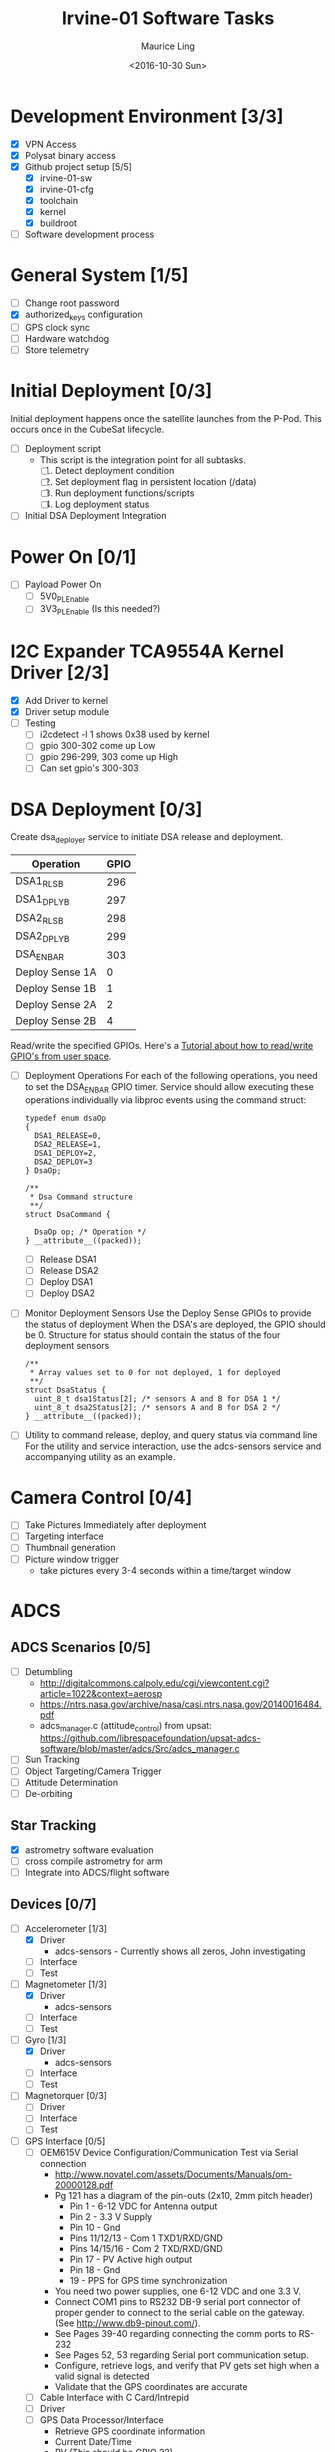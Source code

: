 #+TITLE: Irvine-01 Software Tasks
#+AUTHOR: Maurice Ling
#+DATE: <2016-10-30 Sun>
#+DISABLE_PLAIN_FOOTNOTES: No footnotes
# This file created and edited with org-mode in emacs, but you can use any
# text editor to edit.
* Development Environment [3/3]
  - [X] VPN Access
  - [X] Polysat binary access
  - [X] Github project setup [5/5]
    - [X] irvine-01-sw
    - [X] irvine-01-cfg
    - [X] toolchain
    - [X] kernel
    - [X] buildroot
  - [ ] Software development process
* General System [1/5]
  - [ ] Change root password
  - [X] authorized_keys configuration
  - [ ] GPS clock sync
  - [ ] Hardware watchdog
  - [ ] Store telemetry
* Initial Deployment [0/3]
  Initial deployment happens once the satellite launches from the P-Pod.  This
  occurs once in the CubeSat lifecycle. 
  - [ ] Deployment script
    - This script is the integration point for all subtasks.  
      1. [ ] Detect deployment condition
      2. [ ] Set deployment flag in persistent location (/data)
      3. [ ] Run deployment functions/scripts
      4. [ ] Log deployment status
  - [ ] Initial DSA Deployment Integration
* Power On [0/1]
  - [ ] Payload Power On
    - [ ] 5V0_PL_Enable
    - [ ] 3V3_PL_Enable (Is this needed?)
* I2C Expander TCA9554A Kernel Driver [2/3]
  - [X] Add Driver to kernel
  - [X] Driver setup module
  - [ ] Testing
    - [ ] i2cdetect -l 1 shows 0x38 used by kernel
    - [ ] gpio 300-302 come up Low
    - [ ] gpio 296-299, 303 come up High
    - [ ] Can set gpio's 300-303
* DSA Deployment [0/3]
  Create dsa_deployer service to initiate DSA release and deployment.
  | Operation       | GPIO |
  |-----------------+------|
  | DSA1_RLS_B      |  296 |
  | DSA1_DPLY_B     |  297 |
  | DSA2_RLS_B      |  298 |
  | DSA2_DPLY_B     |  299 |
  | DSA_EN_BAR      |  303 |
  | Deploy Sense 1A |    0 |
  | Deploy Sense 1B |    1 |
  | Deploy Sense 2A |    2 |
  | Deploy Sense 2B |    4 |
  |-----------------+------|
  Read/write the specified GPIOs.  Here's a [[http://falsinsoft.blogspot.com/2012/11/access-gpio-from-linux-user-space.html][Tutorial about how to read/write 
  GPIO's from user space]]. 
  - [ ] Deployment Operations
    For each of the following operations, you need to set the DSA_EN_BAR GPIO
    timer.  Service should allow executing these operations individually
    via libproc events using the command struct:  
    #+BEGIN_SRC c-mode
        typedef enum dsaOp
        {
          DSA1_RELEASE=0,
          DSA2_RELEASE=1,
          DSA1_DEPLOY=2,
          DSA2_DEPLOY=3
        } DsaOp;

        /**
         * Dsa Command structure
         **/
        struct DsaCommand {
          
          DsaOp op; /* Operation */
        } __attribute__((packed));
    #+END_SRC
    - [ ] Release DSA1
    - [ ] Release DSA2
    - [ ] Deploy DSA1
    - [ ] Deploy DSA2
  - [ ] Monitor Deployment Sensors
    Use the Deploy Sense GPIOs to provide the status of deployment 
    When the DSA's are deployed, the GPIO should be 0.
    Structure for status should contain the status of the four deployment sensors
    #+BEGIN_SRC c-mode
        /**
         * Array values set to 0 for not deployed, 1 for deployed
         **/
        struct DsaStatus {
          uint_8_t dsa1Status[2]; /* sensors A and B for DSA 1 */
          uint_8_t dsa2Status[2]; /* sensors A and B for DSA 2 */
        } __attribute__((packed));
    #+END_SRC
  - [ ] Utility to command release, deploy, and query status via command line
    For the utility and service interaction, use the adcs-sensors service
    and accompanying utility as an example.
* Camera Control [0/4]
  - [ ] Take Pictures Immediately after deployment
  - [ ] Targeting interface
  - [ ] Thumbnail generation
  - [ ] Picture window trigger
    - take pictures every 3-4 seconds within a time/target window
* ADCS
** ADCS Scenarios [0/5]
  - [ ] Detumbling
    - http://digitalcommons.calpoly.edu/cgi/viewcontent.cgi?article=1022&context=aerosp
    - https://ntrs.nasa.gov/archive/nasa/casi.ntrs.nasa.gov/20140016484.pdf
    - adcs_manager.c (attitude_control) from upsat:  https://github.com/librespacefoundation/upsat-adcs-software/blob/master/adcs/Src/adcs_manager.c
  - [ ] Sun Tracking
  - [ ] Object Targeting/Camera Trigger
  - [ ] Attitude Determination
  - [ ] De-orbiting
** Star Tracking
   - [X] astrometry software evaluation
   - [ ] cross compile astrometry for arm
   - [ ] Integrate into ADCS/flight software
** Devices [0/7]
  - [-] Accelerometer [1/3]
    - [X] Driver 
      - adcs-sensors - Currently shows all zeros, John investigating
    - [ ] Interface
    - [ ] Test
  - [-] Magnetometer [1/3]
    - [X] Driver
      - adcs-sensors
    - [ ] Interface
    - [ ] Test
  - [-] Gyro [1/3]
    - [X] Driver
      - adcs-sensors
    - [ ] Interface
    - [ ] Test
  - [ ] Magnetorquer [0/3]
    - [ ] Driver
    - [ ] Interface
    - [ ] Test
  - [ ] GPS Interface [0/5]
    - [ ] OEM615V Device Configuration/Communication Test via Serial connection
      - http://www.novatel.com/assets/Documents/Manuals/om-20000128.pdf
      - Pg 121 has a diagram of the pin-outs (2x10, 2mm pitch header)
        - Pin 1 - 6-12 VDC for Antenna output
        - Pin 2 - 3.3 V Supply
        - Pin 10 - Gnd
        - Pins 11/12/13 - Com 1 TXD1/RXD/GND
        - Pins 14/15/16 - Com 2 TXD/RXD/GND
        - Pin 17 - PV Active high output
        - Pin 18 - Gnd
        - 19 - PPS for GPS time synchronization
      - You need two power supplies, one 6-12 VDC and one 3.3 V.
      - Connect COM1 pins to RS232 DB-9 serial port connector of proper
        gender to connect to the serial cable on the gateway.  
        (See http://www.db9-pinout.com/).  
      - See Pages 39-40 regarding connecting the comm ports to RS-232
      - See Pages 52, 53 regarding Serial port communication setup.
      - Configure, retrieve logs, and verify that PV 
        gets set high when a valid signal is detected
      - Validate that the GPS coordinates are accurate
    - [ ] Cable Interface with C Card/Intrepid
    - [ ] Driver
    - [ ] GPS Data Processor/Interface
      - Retrieve GPS coordinate information
      - Current Date/Time
      - PV (This should be GPIO 22)
    - [ ] Integration Test
  - [ ] Thruster [0/3]
    - [ ] Test SPI communications via Host Adapter
    - [ ] Cable Interface with C-Card (cable)
    - [ ] Driver - Thruster control via Intrepid SPI bus
      [ ] Integration Test
  - [ ] Sun Sensor [0/4]
    - [ ] Driver
    - [ ] Calibration
    - [ ] Angle Computations
    - [ ] Test
* Comms [0/5]
  - [ ] Antenna Deployment Configuration
    1. [ ] Determine time required for Antenna Release
    2. [ ] Set configuration
  - [ ] UHF Radio [0/2] - *Make sure antenna is always connected when powering*
    - [ ] Integration with Intrepid Card
    - [ ] SDR/Comms Bench Testing
  - [ ] Satcomm Configuration (satcomm.cfg)
    - https://asof.atl.calpoly.edu/trac/polysat_documentation/wiki/SatcommConfigurationChecklist
    - IP Address of Satellites (SAT_IP) - Confirm with John
      - 129.65.147.53 (flight unit)  
      - 129.65.147.55 (engineering unit)
  - [ ] Add Satcomm process to inittab 
  - [-] Beacon [1/3]
    - Cal Poly instructions (summarized below):  https://asof.atl.calpoly.edu/trac/polysat_documentation/wiki/Beaconing
    - [X] Beacon process ([[https://github.com/irvinecubesat/irvine-01-sw/blob/master/beacon/beacon.c][beacon.c]]) 
    - [ ] Broadcast beacon to 224.0.0.1 port 2
    - [ ] Beacon contents [0/2]
      - Beacon contents are limited to 227 bytes.
      - Use packed binary structure in network order.
      - The structure takes the form of:
#+BEGIN_SRC c-mode
        struct {
          uint16_t id; 
          uint8_t gyro[3];
          (fill in the data)...
        } __attribute__((packed));
#+END_SRC
      - Use network order (convert any multi-byte value using the htonl function)
      - Reduce the resolution (round them down) to save on bytes
      - If values are not valid, then they should be set to 0
      - [ ] Identifier/magic number
      - [ ] Health/Telemetry Information
        - [ ] GPS Coordinates (when available, if valid)
        - [ ] Attitude (when available, if valid)
        - [ ] Gyro telemetry
        - [ ] Magnetometer
        - [ ] Accelerometer
        - [ ] System Time
        - [ ] Uptime
* Ground Station [0/3]
  - [ ] Beacon Decoder
  - [ ] Data Offload Controller (arsftp)
  - [ ] Send commands via UDP to Spacecraft
    - Need to be less than 256 bytes (227 - UDP header)
  - [ ] Command and Control
    - [ ] Clock Check/sync
    - [ ] Health Monitoring/Reporting
    - [ ] DSA Monitor/Control
    - [ ] Data Offload Initiation
    - [ ] Data Archiving
